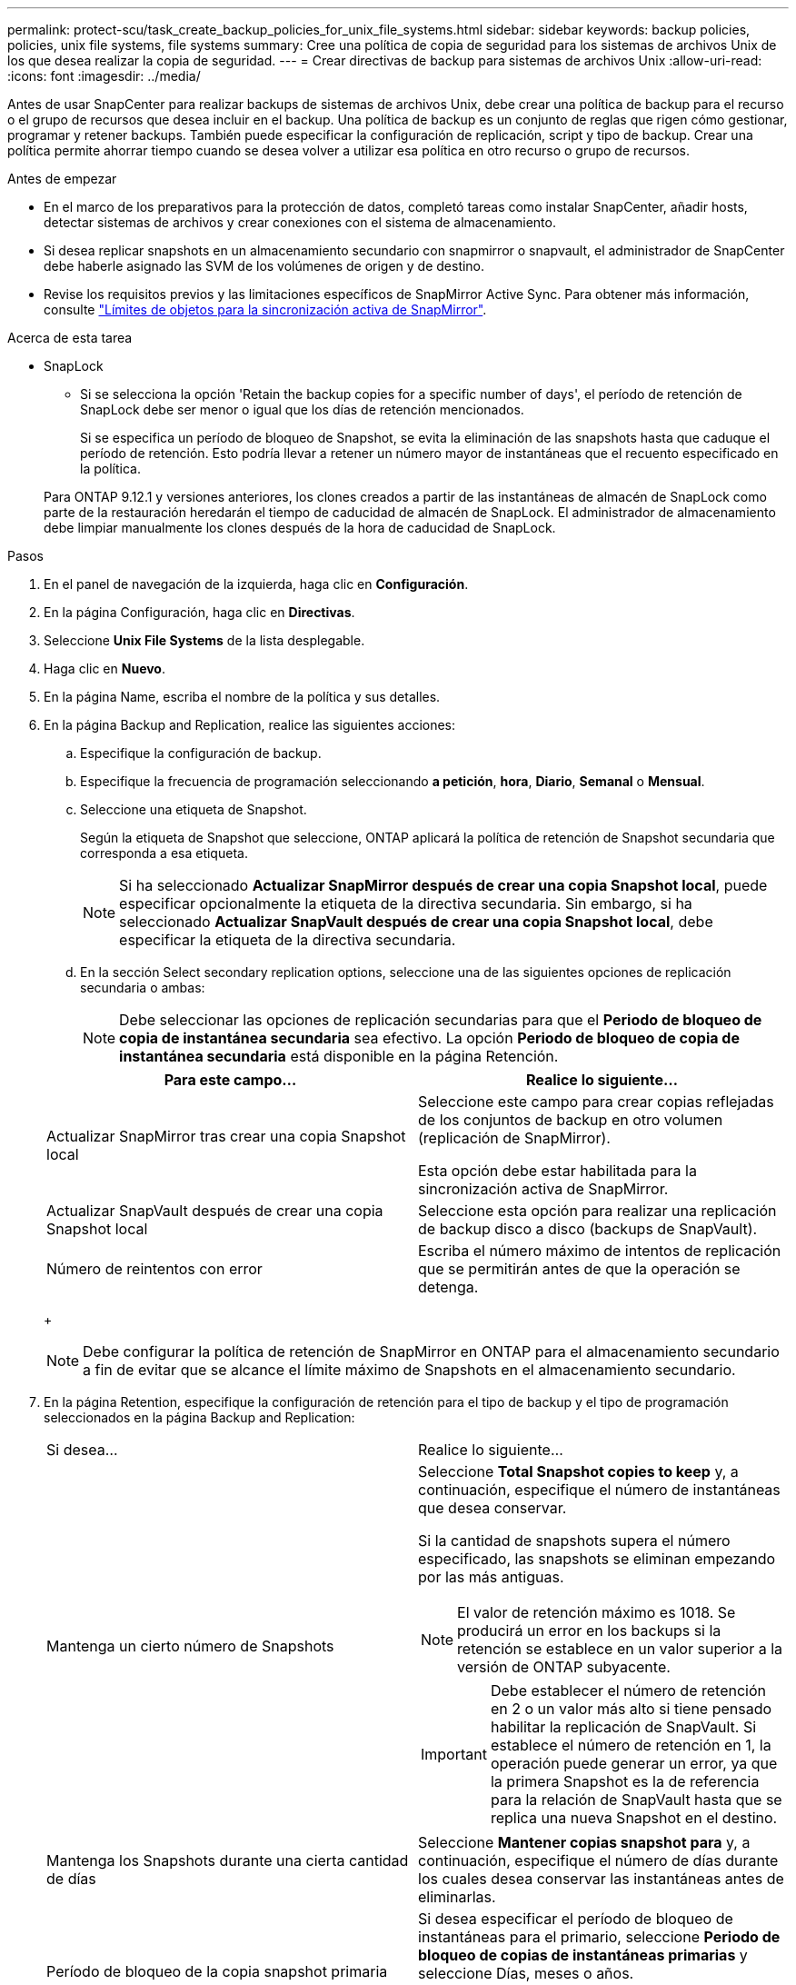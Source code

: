 ---
permalink: protect-scu/task_create_backup_policies_for_unix_file_systems.html 
sidebar: sidebar 
keywords: backup policies, policies, unix file systems, file systems 
summary: Cree una política de copia de seguridad para los sistemas de archivos Unix de los que desea realizar la copia de seguridad. 
---
= Crear directivas de backup para sistemas de archivos Unix
:allow-uri-read: 
:icons: font
:imagesdir: ../media/


[role="lead"]
Antes de usar SnapCenter para realizar backups de sistemas de archivos Unix, debe crear una política de backup para el recurso o el grupo de recursos que desea incluir en el backup. Una política de backup es un conjunto de reglas que rigen cómo gestionar, programar y retener backups. También puede especificar la configuración de replicación, script y tipo de backup. Crear una política permite ahorrar tiempo cuando se desea volver a utilizar esa política en otro recurso o grupo de recursos.

.Antes de empezar
* En el marco de los preparativos para la protección de datos, completó tareas como instalar SnapCenter, añadir hosts, detectar sistemas de archivos y crear conexiones con el sistema de almacenamiento.
* Si desea replicar snapshots en un almacenamiento secundario con snapmirror o snapvault, el administrador de SnapCenter debe haberle asignado las SVM de los volúmenes de origen y de destino.
* Revise los requisitos previos y las limitaciones específicos de SnapMirror Active Sync. Para obtener más información, consulte https://docs.netapp.com/us-en/ontap/smbc/considerations-limits.html#volumes["Límites de objetos para la sincronización activa de SnapMirror"].


.Acerca de esta tarea
* SnapLock
+
** Si se selecciona la opción 'Retain the backup copies for a specific number of days', el período de retención de SnapLock debe ser menor o igual que los días de retención mencionados.
+
Si se especifica un período de bloqueo de Snapshot, se evita la eliminación de las snapshots hasta que caduque el período de retención.  Esto podría llevar a retener un número mayor de instantáneas que el recuento especificado en la política.

+
Para ONTAP 9.12.1 y versiones anteriores, los clones creados a partir de las instantáneas de almacén de SnapLock como parte de la restauración heredarán el tiempo de caducidad de almacén de SnapLock. El administrador de almacenamiento debe limpiar manualmente los clones después de la hora de caducidad de SnapLock.





.Pasos
. En el panel de navegación de la izquierda, haga clic en *Configuración*.
. En la página Configuración, haga clic en *Directivas*.
. Seleccione *Unix File Systems* de la lista desplegable.
. Haga clic en *Nuevo*.
. En la página Name, escriba el nombre de la política y sus detalles.
. En la página Backup and Replication, realice las siguientes acciones:
+
.. Especifique la configuración de backup.
.. Especifique la frecuencia de programación seleccionando *a petición*, *hora*, *Diario*, *Semanal* o *Mensual*.
.. Seleccione una etiqueta de Snapshot.
+
Según la etiqueta de Snapshot que seleccione, ONTAP aplicará la política de retención de Snapshot secundaria que corresponda a esa etiqueta.

+

NOTE: Si ha seleccionado *Actualizar SnapMirror después de crear una copia Snapshot local*, puede especificar opcionalmente la etiqueta de la directiva secundaria. Sin embargo, si ha seleccionado *Actualizar SnapVault después de crear una copia Snapshot local*, debe especificar la etiqueta de la directiva secundaria.

.. En la sección Select secondary replication options, seleccione una de las siguientes opciones de replicación secundaria o ambas:
+

NOTE: Debe seleccionar las opciones de replicación secundarias para que el *Periodo de bloqueo de copia de instantánea secundaria* sea efectivo. La opción *Periodo de bloqueo de copia de instantánea secundaria* está disponible en la página Retención.

+
|===
| Para este campo... | Realice lo siguiente... 


 a| 
Actualizar SnapMirror tras crear una copia Snapshot local
 a| 
Seleccione este campo para crear copias reflejadas de los conjuntos de backup en otro volumen (replicación de SnapMirror).

Esta opción debe estar habilitada para la sincronización activa de SnapMirror.



 a| 
Actualizar SnapVault después de crear una copia Snapshot local
 a| 
Seleccione esta opción para realizar una replicación de backup disco a disco (backups de SnapVault).



 a| 
Número de reintentos con error
 a| 
Escriba el número máximo de intentos de replicación que se permitirán antes de que la operación se detenga.

|===
+

NOTE: Debe configurar la política de retención de SnapMirror en ONTAP para el almacenamiento secundario a fin de evitar que se alcance el límite máximo de Snapshots en el almacenamiento secundario.



. En la página Retention, especifique la configuración de retención para el tipo de backup y el tipo de programación seleccionados en la página Backup and Replication:
+
|===


| Si desea... | Realice lo siguiente... 


 a| 
Mantenga un cierto número de Snapshots
 a| 
Seleccione *Total Snapshot copies to keep* y, a continuación, especifique el número de instantáneas que desea conservar.

Si la cantidad de snapshots supera el número especificado, las snapshots se eliminan empezando por las más antiguas.


NOTE: El valor de retención máximo es 1018. Se producirá un error en los backups si la retención se establece en un valor superior a la versión de ONTAP subyacente.


IMPORTANT: Debe establecer el número de retención en 2 o un valor más alto si tiene pensado habilitar la replicación de SnapVault. Si establece el número de retención en 1, la operación puede generar un error, ya que la primera Snapshot es la de referencia para la relación de SnapVault hasta que se replica una nueva Snapshot en el destino.



 a| 
Mantenga los Snapshots durante una cierta cantidad de días
 a| 
Seleccione *Mantener copias snapshot para* y, a continuación, especifique el número de días durante los cuales desea conservar las instantáneas antes de eliminarlas.



 a| 
Período de bloqueo de la copia snapshot primaria
 a| 
Si desea especificar el período de bloqueo de instantáneas para el primario, seleccione *Periodo de bloqueo de copias de instantáneas primarias* y seleccione Días, meses o años.

El período de retención de SnapLock debe ser inferior a 100 años.



 a| 
Período de bloqueo de instantánea secundaria
 a| 
Seleccione *Periodo de bloqueo de copia de instantánea secundaria* y seleccione Días, Meses o Años.

|===
+

NOTE: Puede retener los backups de registros de archivos únicamente si seleccionó los archivos de registro de archivos como parte del backup.

. En la página Script, introduzca la ruta y los argumentos del script previo o script posterior que desea ejecutar antes o después de la operación de backup, según corresponda.
+

NOTE: Debe comprobar si los comandos existen en la lista de comandos disponible en el host del plugin desde la ruta _ /opt/NetApp/SnapCenter/scc/etc/allowed_commands.config_.

+
También puede especificar el valor de tiempo de espera del script. El valor predeterminado es 60 segundos.

. Revise el resumen y, a continuación, haga clic en *Finalizar*.

